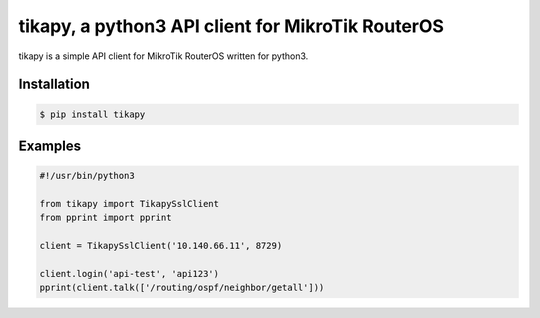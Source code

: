 **************************************************
tikapy, a python3 API client for MikroTik RouterOS
**************************************************

tikapy is a simple API client for MikroTik RouterOS written for python3.

============
Installation
============

.. code-block:: bash

    $ pip install tikapy

========
Examples
========

.. code-block:: python

    #!/usr/bin/python3
    
    from tikapy import TikapySslClient
    from pprint import pprint
    
    client = TikapySslClient('10.140.66.11', 8729)
    
    client.login('api-test', 'api123')
    pprint(client.talk(['/routing/ospf/neighbor/getall']))
